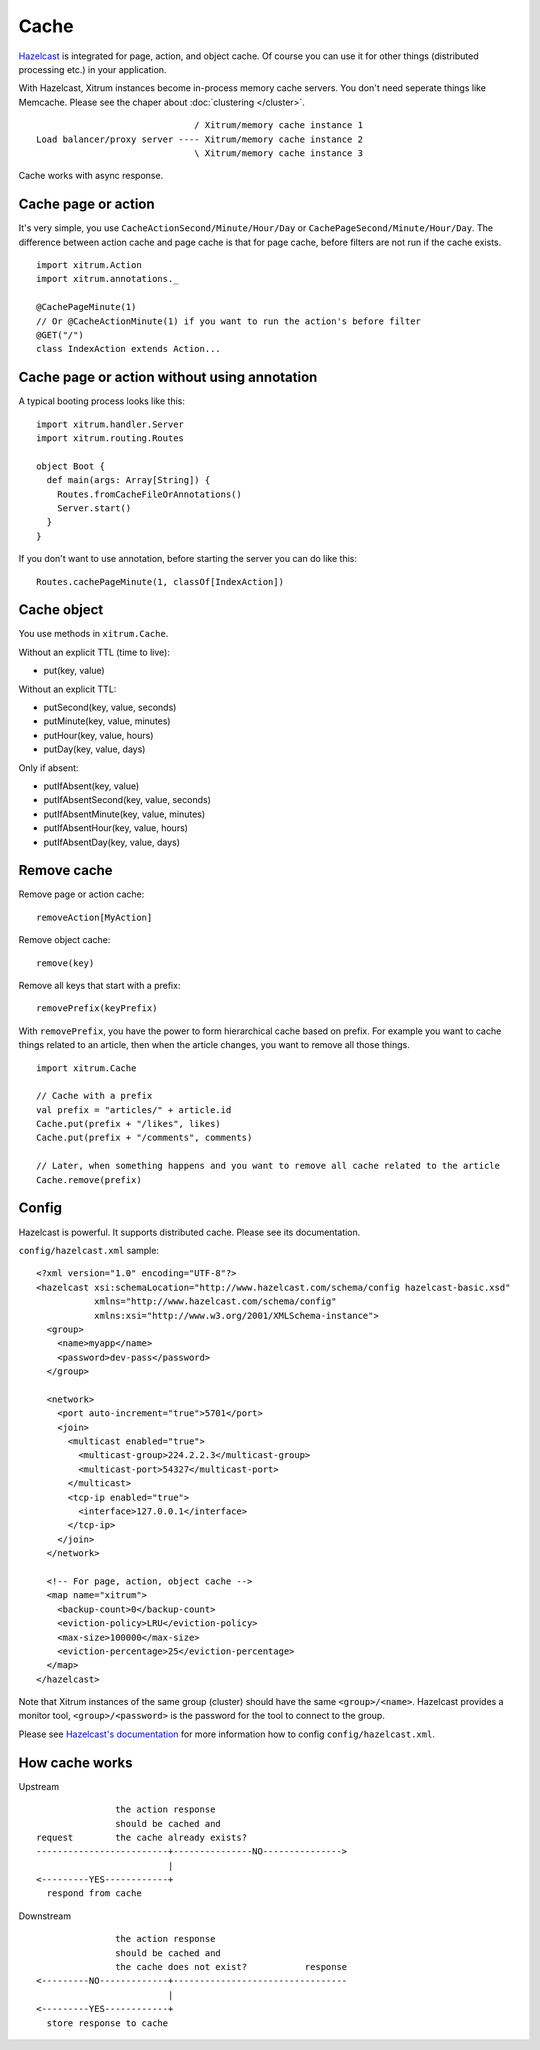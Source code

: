 Cache
=====

.. image:: http://www.bdoubliees.com/journalspirou/sfigures6/schtroumpfs/s15.jpg

`Hazelcast <http://www.hazelcast.com/>`_
is integrated for page, action, and object cache. Of course you can
use it for other things (distributed processing etc.) in your application.

With Hazelcast, Xitrum instances become in-process memory cache servers. You don't
need seperate things like Memcache. Please see the chaper about :doc:`clustering </cluster>`.

::

                                / Xitrum/memory cache instance 1
  Load balancer/proxy server ---- Xitrum/memory cache instance 2
                                \ Xitrum/memory cache instance 3

Cache works with async response.

Cache page or action
--------------------

It's very simple, you use ``CacheActionSecond/Minute/Hour/Day`` or
``CachePageSecond/Minute/Hour/Day``. The difference between action cache and
page cache is that for page cache, before filters are not run if the cache
exists.

::

  import xitrum.Action
  import xitrum.annotations._

  @CachePageMinute(1)
  // Or @CacheActionMinute(1) if you want to run the action's before filter
  @GET("/")
  class IndexAction extends Action...

Cache page or action without using annotation
---------------------------------------------

A typical booting process looks like this:

::

  import xitrum.handler.Server
  import xitrum.routing.Routes

  object Boot {
    def main(args: Array[String]) {
      Routes.fromCacheFileOrAnnotations()
      Server.start()
    }
  }

If you don't want to use annotation, before starting the server you can do like this:

::

  Routes.cachePageMinute(1, classOf[IndexAction])

Cache object
------------

You use methods in ``xitrum.Cache``.

Without an explicit TTL (time to live):

* put(key, value)

Without an explicit TTL:

* putSecond(key, value, seconds)
* putMinute(key, value, minutes)
* putHour(key, value, hours)
* putDay(key, value, days)

Only if absent:

* putIfAbsent(key, value)
* putIfAbsentSecond(key, value, seconds)
* putIfAbsentMinute(key, value, minutes)
* putIfAbsentHour(key, value, hours)
* putIfAbsentDay(key, value, days)

Remove cache
------------

Remove page or action cache:

::

  removeAction[MyAction]

Remove object cache:

::

  remove(key)

Remove all keys that start with a prefix:

::

  removePrefix(keyPrefix)

With ``removePrefix``, you have the power to form hierarchical cache based on prefix.
For example you want to cache things related to an article, then when the article
changes, you want to remove all those things.

::

  import xitrum.Cache

  // Cache with a prefix
  val prefix = "articles/" + article.id
  Cache.put(prefix + "/likes", likes)
  Cache.put(prefix + "/comments", comments)

  // Later, when something happens and you want to remove all cache related to the article
  Cache.remove(prefix)

Config
------

Hazelcast is powerful. It supports distributed cache. Please see its documentation.

``config/hazelcast.xml`` sample:

::

  <?xml version="1.0" encoding="UTF-8"?>
  <hazelcast xsi:schemaLocation="http://www.hazelcast.com/schema/config hazelcast-basic.xsd"
             xmlns="http://www.hazelcast.com/schema/config"
             xmlns:xsi="http://www.w3.org/2001/XMLSchema-instance">
    <group>
      <name>myapp</name>
      <password>dev-pass</password>
    </group>

    <network>
      <port auto-increment="true">5701</port>
      <join>
        <multicast enabled="true">
          <multicast-group>224.2.2.3</multicast-group>
          <multicast-port>54327</multicast-port>
        </multicast>
        <tcp-ip enabled="true">
          <interface>127.0.0.1</interface>
        </tcp-ip>
      </join>
    </network>

    <!-- For page, action, object cache -->
    <map name="xitrum">
      <backup-count>0</backup-count>
      <eviction-policy>LRU</eviction-policy>
      <max-size>100000</max-size>
      <eviction-percentage>25</eviction-percentage>
    </map>
  </hazelcast>

Note that Xitrum instances of the same group (cluster) should have the same
``<group>/<name>``. Hazelcast provides a monitor tool, ``<group>/<password>``
is the password for the tool to connect to the group.

.. image:: http://www.hazelcast.com/resources/monitor-screen.png

Please see `Hazelcast's documentation <http://www.hazelcast.com/documentation.jsp#Monitoring>`_
for more information how to config ``config/hazelcast.xml``.

How cache works
---------------

Upstream

::

                 the action response
                 should be cached and
  request        the cache already exists?
  -------------------------+---------------NO--------------->
                           |
  <---------YES------------+
    respond from cache


Downstream

::

                 the action response
                 should be cached and
                 the cache does not exist?           response
  <---------NO-------------+---------------------------------
                           |
  <---------YES------------+
    store response to cache
